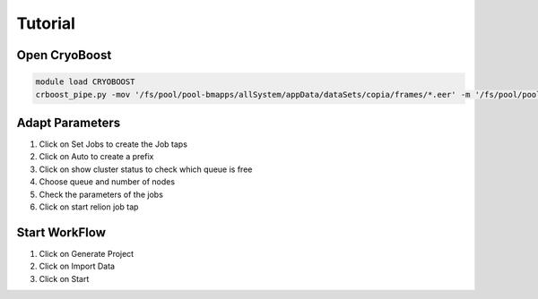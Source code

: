 =========
Tutorial
=========

Open CryoBoost
=================

.. code-block:: bash

   module load CRYOBOOST
   crboost_pipe.py -mov '/fs/pool/pool-bmapps/allSystem/appData/dataSets/copia/frames/*.eer' -m '/fs/pool/pool-bmapps/allSystem/appData/dataSets/copia/mdoc/*.mdoc' --proj testProj/copia

Adapt Parameters
=================

.. image:: img/setup.png

#. Click on Set Jobs to create the Job taps

#. Click on Auto to create a prefix

#. Click on show cluster status to check which queue is free

#. Choose queue and number of nodes

#. Check the parameters of the jobs

#. Click on start relion job tap


Start WorkFlow
=================

.. image:: img/start.png

#. Click on Generate Project

#. Click on Import Data

#. Click on Start 


